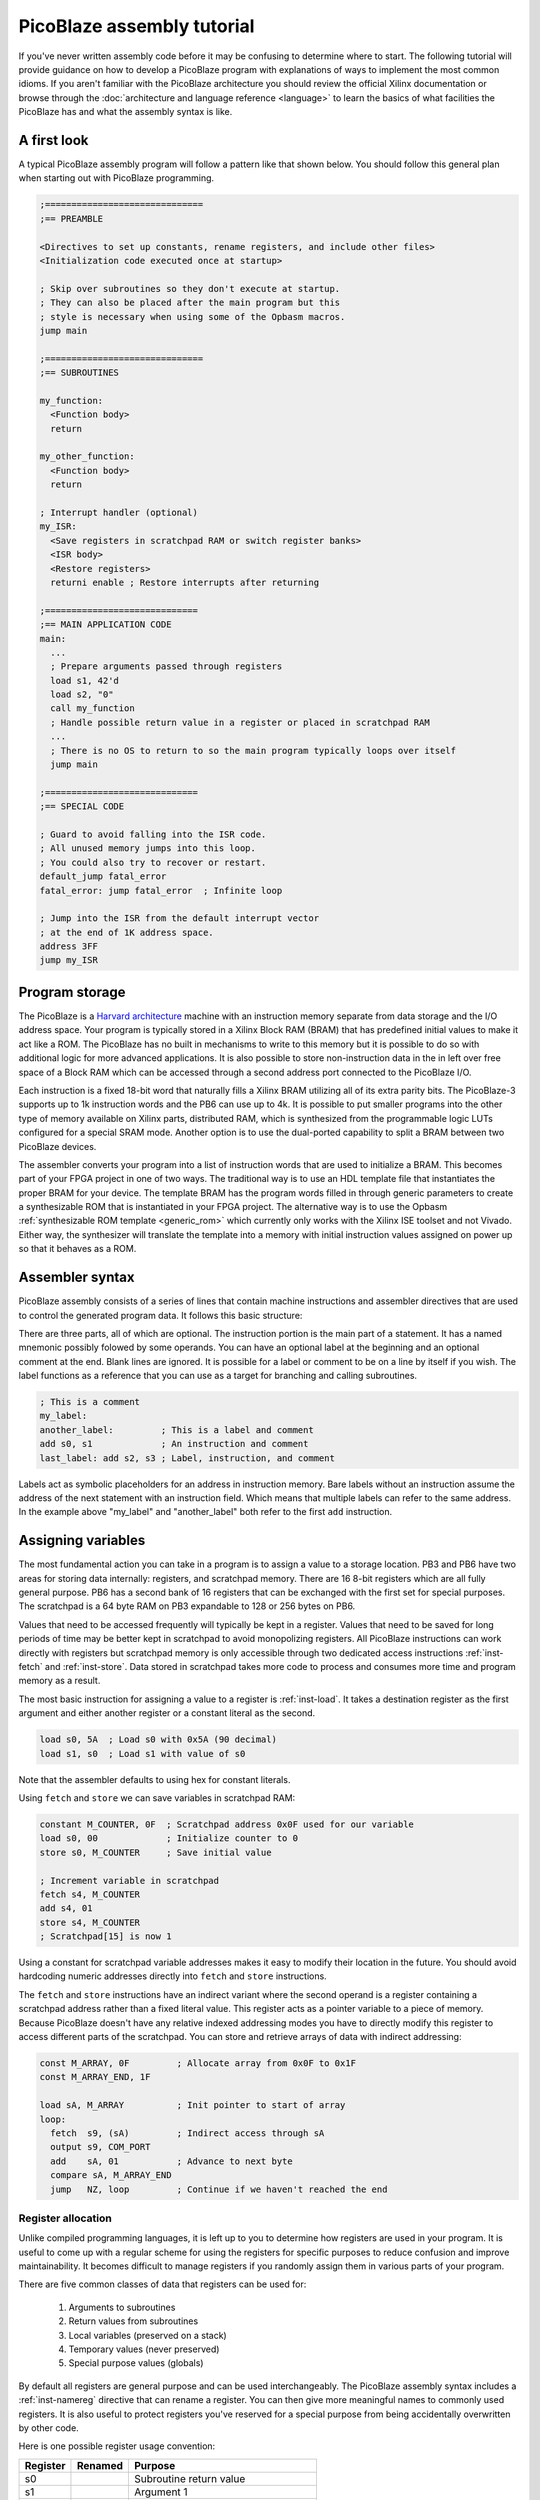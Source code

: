 ===========================
PicoBlaze assembly tutorial
===========================


If you've never written assembly code before it may be confusing to determine where to start. The following tutorial will provide guidance on how to develop a PicoBlaze program with explanations of ways to implement the most common idioms. If you aren't familiar with the PicoBlaze architecture you should review the official Xilinx documentation or browse through the :doc:`architecture and language reference <language>` to learn the basics of what facilities the PicoBlaze has and what the assembly syntax is like.

A first look
------------

A typical PicoBlaze assembly program will follow a pattern like that shown below. You should follow this general plan when starting out with PicoBlaze programming.

.. code-block:: picoblaze

  ;==============================
  ;== PREAMBLE

  <Directives to set up constants, rename registers, and include other files>
  <Initialization code executed once at startup>
  
  ; Skip over subroutines so they don't execute at startup.
  ; They can also be placed after the main program but this
  ; style is necessary when using some of the Opbasm macros.
  jump main
  
  ;==============================
  ;== SUBROUTINES
  
  my_function:
    <Function body>
    return
    
  my_other_function:
    <Function body>
    return
  
  ; Interrupt handler (optional)
  my_ISR:
    <Save registers in scratchpad RAM or switch register banks>
    <ISR body>
    <Restore registers>
    returni enable ; Restore interrupts after returning
  
  ;=============================
  ;== MAIN APPLICATION CODE
  main:
    ...
    ; Prepare arguments passed through registers
    load s1, 42'd
    load s2, "0"
    call my_function
    ; Handle possible return value in a register or placed in scratchpad RAM
    ...
    ; There is no OS to return to so the main program typically loops over itself
    jump main

  ;=============================
  ;== SPECIAL CODE
  
  ; Guard to avoid falling into the ISR code.
  ; All unused memory jumps into this loop.
  ; You could also try to recover or restart.
  default_jump fatal_error
  fatal_error: jump fatal_error  ; Infinite loop
  
  ; Jump into the ISR from the default interrupt vector
  ; at the end of 1K address space.
  address 3FF
  jump my_ISR


Program storage
---------------

The PicoBlaze is a `Harvard architecture <https://en.wikipedia.org/wiki/Harvard_architecture>`_ machine with an instruction memory separate from data storage and the I/O address space. Your program is typically stored in a Xilinx Block RAM (BRAM) that has predefined initial values to make it act like a ROM. The PicoBlaze has no built in mechanisms to write to this memory but it is possible to do so with additional logic for more advanced applications. It is also possible to store non-instruction data in the in left over free space of a Block RAM which can be accessed through a second address port connected to the PicoBlaze I/O.

Each instruction is a fixed 18-bit word that naturally fills a Xilinx BRAM utilizing all of its extra parity bits. The PicoBlaze-3 supports up to 1k instruction words and the PB6 can use up to 4k. It is possible to put smaller programs into the other type of memory available on Xilinx parts, distributed RAM, which is synthesized from the programmable logic LUTs configured for a special SRAM mode. Another option is to use the dual-ported capability to split a BRAM between two PicoBlaze devices.

The assembler converts your program into a list of instruction words that are used to initialize a BRAM. This becomes part of your FPGA project in one of two ways. The traditional way is to use an HDL template file that instantiates the proper BRAM for your device. The template BRAM has the program words filled in through generic parameters to create a synthesizable ROM that is instantiated in your FPGA project. The alternative way is to use the Opbasm :ref:`synthesizable ROM template <generic_rom>` which currently only works with the Xilinx ISE toolset and not Vivado. Either way, the synthesizer will translate the template into a memory with initial instruction values assigned on power up so that it behaves as a ROM.

Assembler syntax
----------------

PicoBlaze assembly consists of a series of lines that contain machine instructions and assembler directives that are used to control the generated program data. It follows this basic structure:

.. image:: ../images/statement.svg

There are three parts, all of which are optional. The instruction portion is the main part of a statement. It has a named mnemonic possibly folowed by some operands. You can have an optional label at the beginning and an optional comment at the end. Blank lines are ignored. It is possible for a label or comment to be on a line by itself if you wish. The label functions as a reference that you can use as a target for branching and calling subroutines.


.. code-block:: picoblaze

  ; This is a comment
  my_label:
  another_label:         ; This is a label and comment
  add s0, s1             ; An instruction and comment
  last_label: add s2, s3 ; Label, instruction, and comment

Labels act as symbolic placeholders for an address in instruction memory. Bare labels without an instruction assume the address of the next statement with an instruction field. Which means that multiple labels can refer to the same address. In the example above "my_label" and "another_label" both refer to the first ``add`` instruction.

Assigning variables
-------------------

The most fundamental action you can take in a program is to assign a value to a storage location. PB3 and PB6 have two areas for storing data internally: registers, and scratchpad memory. There are 16 8-bit registers which are all fully general purpose. PB6 has a second bank of 16 registers that can be exchanged with the first set for special purposes. The scratchpad is a 64 byte RAM on PB3 expandable to 128 or 256 bytes on PB6.

Values that need to be accessed frequently will typically be kept in a register. Values that need to be saved for long periods of time may be better kept in scratchpad to avoid monopolizing registers. All PicoBlaze instructions can work directly with registers but scratchpad memory is only accessible through two dedicated access instructions :ref:`inst-fetch` and :ref:`inst-store`. Data stored in scratchpad takes more code to process and consumes more time and program memory as a result.

The most basic instruction for assigning a value to a register is :ref:`inst-load`. It takes a destination register as the first argument and either another register or a constant literal as the second.

.. code-block:: picoblaze

  load s0, 5A  ; Load s0 with 0x5A (90 decimal)
  load s1, s0  ; Load s1 with value of s0

Note that the assembler defaults to using hex for constant literals.

Using ``fetch`` and ``store`` we can save variables in scratchpad RAM:

.. code-block:: picoblaze

  constant M_COUNTER, 0F  ; Scratchpad address 0x0F used for our variable
  load s0, 00             ; Initialize counter to 0
  store s0, M_COUNTER     ; Save initial value
  
  ; Increment variable in scratchpad
  fetch s4, M_COUNTER
  add s4, 01
  store s4, M_COUNTER
  ; Scratchpad[15] is now 1
  
Using a constant for scratchpad variable addresses makes it easy to modify their location in the future. You should avoid hardcoding numeric addresses directly into ``fetch`` and ``store`` instructions.

The ``fetch`` and ``store`` instructions have an indirect variant where the second operand is a register containing a scratchpad address rather than a fixed literal value. This register acts as a pointer variable to a piece of memory. Because PicoBlaze doesn't have any relative indexed addressing modes you have to directly modify this register to access different parts of the scratchpad. You can store and retrieve arrays of data with indirect addressing:

.. code-block:: picoblaze

  const M_ARRAY, 0F         ; Allocate array from 0x0F to 0x1F
  const M_ARRAY_END, 1F
  
  load sA, M_ARRAY          ; Init pointer to start of array
  loop:  
    fetch  s9, (sA)         ; Indirect access through sA
    output s9, COM_PORT
    add    sA, 01           ; Advance to next byte
    compare sA, M_ARRAY_END
    jump   NZ, loop         ; Continue if we haven't reached the end
  

Register allocation
~~~~~~~~~~~~~~~~~~~

Unlike compiled programming languages, it is left up to you to determine how registers are used in your program. It is useful to come up with a regular scheme for using the registers for specific purposes to reduce confusion and improve maintainability. It becomes difficult to manage registers if you randomly assign them in various parts of your program.

There are five common classes of data that registers can be used for:

  1. Arguments to subroutines
  2. Return values from subroutines
  3. Local variables (preserved on a stack)
  4. Temporary values (never preserved)
  5. Special purpose values (globals)

By default all registers are general purpose and can be used interchangeably. The PicoBlaze assembly syntax includes a :ref:`inst-namereg` directive that can rename a register. You can then give more meaningful names to commonly used registers. It is also useful to protect registers you've reserved for a special purpose from being accidentally overwritten by other code.

Here is one possible register usage convention:

======== ======= ======================================
Register Renamed Purpose
======== ======= ======================================
s0               Subroutine return value
s1               Argument 1
s2               Argument 2
s3               Argument 3
s4               Argument 4
s5               Local 1
s6               Local 2
s7               Local 3
s8               Local 4
s9               Local 5
sA               Temporary 1
sB               Temporary 2
sC               Temporary 3
sD               Temporary 4
sE               Temporary 5
sF       SP      :ref:`Stack pointer <stack-variables>`
======== ======= ======================================

Computing in assembly
---------------------

You can't accomplish much by just assigning values to registers and RAM. To get useful work done in assembly you have to use the class of instructions associated with the Arithmetic Logic Unit (ALU) of the processor. This is a part of the PicoBlaze that performs arithmetic, logical, and shift operations on registers.

In addition to performing operations on register values, the ALU maintains two state flags that represent additional information about the result. These are the Z and C flags for zero and carry. The Z flag is fairly simple. It is almost always set to 1 when the result of an ALU operation is zero. It is cleared to 0 when the result is non-zero. The C flag represents a carry from addition or a borrow from subtraction. In a few instructions it is used to hold the result of a parity calculation representing the number of 1 bits in a number.

The flags can be examined after an operation to execute conditional code that branches to different parts of your program. In this way, arithmetic is used to control the order of execution as well as actual numeric computation.


Arithmetic operations
~~~~~~~~~~~~~~~~~~~~~

================= ===============================
Instruction       Description
================= ===============================
:ref:`inst-add`   Add two values
:ref:`inst-sub`   Subtract two values
:ref:`inst-addcy` Add two values with carry
:ref:`inst-subcy` Subtract two values with borrow
================= ===============================

The ``add`` and ``sub`` instructions perform addition and subtraction respectively on a pair of 8-bit operands. The first operand is always a register and it is used as the final destination of the result. The second operand can be another register or a constant value.

The ``addcy`` and ``subcy`` instructions are used to extend the addition and subtraction operations for numbers larger than 8-bits. While the PicoBlaze is always limited to working on 8-bit values in a single instruction, larger numbers can be represented by groups of 8-bit registers processed in pieces.

.. code-block:: picoblaze

  ; 8-bit addition
  add   s5, sA  ; 8-bit addition
  ; Result in s5
  
  ; 16-bit addition
  add   s5, sA  ; Least significant byte first
  addcy s6, sB  ; Extend carry into most significant byte
  ; Result in s6,s5

  ; 24-bit subtraction
  sub   s5, sA  ; Least significant byte first
  subcy s6, sB  ; Extend carry (borrow) into next byte
  subcy s7, sC  ; Extend carry (borrow) into most significant byte
  ; Result in s7,s6,s5

For multi-byte addition, the carry flag is set when the previous addition overflows beyond an 8-bit result. An overflow can never be more than 1 since the largest 8-bit sum is: ``255 + 255 = 510 = 0x1FE``. The overflow carries into the next most significant addition by the use of ``addcy``.

For multi-byte subtraction, the carry flag functions as a "borrow" bit. When it is set, the previous subtraction is considered to have borrowed from the current pair of bytes and so an additional -1 is taken from the result by ``subcy``.

.. note::

  In PicoBlaze architectures prior to PB6, the ``addcy`` and ``subcy`` instructions don't set the Z flag in the logically expected way. Instead of setting Z only when the entire multi-byte result is zero. They only consider the last 8-bits of the result. The Z flag could be set even if a previous byte was non-zero. Because of this the Z flag cannot be used to check for a zero result on PB3 after performing multi-byte addition or subtraction.

Logical operations
~~~~~~~~~~~~~~~~~~

=============== ========================
Instruction     Description
=============== ========================
:ref:`inst-and` Bitwise AND of two bytes
:ref:`inst-or`  Bitwise OR of two bytes
:ref:`inst-xor` Bitwise XOR of two bytes
=============== ========================

At times it can be useful to perform operations on values using binary logic gates. These instructions are conceptually equivalent to a set of 8 parallel AND, OR, or XOR gates operating on the corresponding bits of the two operands simultaneously. The fourth fundamental logic gate, the NOT, does not have a dedicated instruction but it can be performed by the XOR operation with a constant second operand of 0xFF. These have a variety of uses but among the most common is the ability to set and clear selected bits within a register when needed.

.. code-block:: picoblaze

  and s5, s6         ; s5 = s5 AND s6
  and s5, 7F         ; Clear upper bit of s5
  and s5, ~80        ; Clear upper bit of s5 (Using inverted bitmask)
  or  s5, 80         ; Set upper bit of s5
  or  s5, 10000000'b ; Set upper bit of s5 (binary mask)
  xor s5, s6         ; s5 = s5 XOR s6
  xor s5, FF         ; s5 = NOT s5

Bit shifting operations
~~~~~~~~~~~~~~~~~~~~~~~

=============== ============================
Instruction     Description
=============== ============================
:ref:`inst-sl0` Shift left and '0' fill
:ref:`inst-sl1` Shift left and '1' fill
:ref:`inst-sla` Shift left through all bits
:ref:`inst-slx` Shift left with extension
:ref:`inst-sr0` Shift right and '0' fill
:ref:`inst-sr1` Shift right and '1' fill
:ref:`inst-sra` Shift right through all bits
:ref:`inst-srx` Shift right with extension
:ref:`inst-rl`  Rotate left
:ref:`inst-rr`  Rotate right
=============== ============================

The third set of ALU operations is used to shift and rotate the position of bits in a register. Each instruction shifts or rotates one bit at a time. Multple bit shifts require repeated instructions. The shift instructions have a number of variants that differ in how they select the new bit being shifted in. In all cases the bit shifted out is stored in the carry flag. The "1" and "0" shifts fill in the respective constant bit. The "A" shift instructions perform all-bit shifts by inserting the carry flag into the new position. This is useful for extending shifts across multiple bytes. The "X" shift instructions perform bit extension by duplicating the leftmost or rightmost bit of rht shifted value. For :ref:`inst-srx` this is equivalent to a shift with sign-extension for signed values.

.. code-block:: picoblaze

  load sA, 01
  sl0 sA
  sl0 sA       ; Shift left by 2 bits and '0' fill. sA = 0x04

  ; 16-bit shift left
  load sA, FF
  load sB, 01
  sl0 sA       ; Shift low byte and store shifted bit in the carry flag
  sla sB       ; Shift carry flag into the upper byte

  ; Shift with sign extension
  load sA, FE  ; -2 in 2's complement
  srx sA       ; Shift right with sign extension. sA = 0xFF = -1

  ; Rotate bits
  load sA, 81
  rr sA        ; sA = 0xC0

Control structures
------------------

If you are used to programming in high level languages the biggest change when using assembly is that there are no built in control structures. You have to implement them all implicitly in assembly code. This may create some tedium in writing assembly and can make it hard to follow along when reading code because the control flow isn't readily apparent. The Opbasm macro package has a system to let you write :ref:`control structures in a high-level style syntax <c-style-if-then>`. However, it is still useful to know the basics of how this is done as explained in the next section.

If-then-else
~~~~~~~~~~~~

An if-then-else statement consists of three parts: an expression to evaluate, a block of code to execute when the expression is true, and an optional block for a false expression. A basic if-then-else is of the following form:

.. code-block:: c

  if(RX_DATA == 42) {
    TX_DATA = 'E';
  } else {
    TX_DATA = 'N';
  }

In PicoBlaze assembly the expression is evaluated with instructions that will set or clear the ALU C and Z flags. Subsequent conditional :ref:`inst-jump` and :ref:`inst-call` instructions will examine these flags to determine what to execute next. This allows us to follow the different execution paths of the if-then-else construct.

The main instruction for evaluating expressions is :ref:`inst-compare`. It subtracts its second argument from the first and changes the C and Z flags based on the result. Note that it only changes the flags. The subtraction result is thrown away and does not affect the registers. 

After a ``compare`` instruction the flags can be interpreted as follows:

==== ==== =====================================
Z    C    Meaning
==== ==== =====================================
1    \-   = operands are equal
0    \-   ≠ operands are not equal
0    0    > first is greater than second
\-   0    ≥ first is greater or equal to second
\-   1    < first is less than second
1    1    ≤ first is less or equal to second
==== ==== =====================================

We now have enough tools to replicate the pseudocode above:

.. code-block:: picoblaze
  :emphasize-lines: 3

         input   s5, RX_DATA  ; Load a local register to work with
         compare s5, 42'd     ; Subtract 42 from s5 and update C and Z flags
         jump    Z, equal     ; If s5 == 42 the Z flag is set
  ; Not equal (false block)
         load   sE, "N"
         jump   end_if
  equal: ; (true block)
         load   sE, "E"
  end_if:
         output sE, TX_DATA

Here the ``jump Z, equal`` instruction branches to the "equal" label when the Z flag is set. Otherwise the next instruction is executed. Notice that the false block appears before the true block.

When you have no else condition, the true block can be placed immediately after the expression evaluation code:

.. code-block:: picoblaze
  :emphasize-lines: 7

  ; if(RX_DATA < 42) {
  ;   TX_DATA = 'L';
  ; }

         input   s5, RX_DATA
         compare s5, 42'd      ; Subtract 42 from s5 and update C and Z flags
         jump    NC, gte       ; If s5 < 42 the C flag is set. It is clear when s5 ≥ 42
  ; Less than (true block)
         load   sE, "L"
         output sE, TX_DATA
  gte: ; (false)

In this case we want to branch past the true block when the expression is false so we use "NC" instead of "C" to check for ``RX_DATA < 42``.

It isn't always necessary to use the ``compare`` instruction to evaluate an expression. If an instruction you already need to use changes the flags in a useful way then you can check them directly without a ``compare``.

Consider you are incementing a register and want to detect when it overflows past 0xFF. In this case the result is zero so you could compare for equality with 0x00 but the :ref:`inst-add` instruction also sets the C flag on overflow so you could also just branch directly after the increment.

.. code-block:: picoblaze

  add     s5, 01       ; Increment
  compare s5, 00       ; Test for overflow
  jump    Z, overflow  ; Branch with s5 == 0x00
  
  ; Same without compare
  add     s5, 01       ; Increment
  jump    C, overflow  ; Branch when add overflowed

Recognizing these opportunities to reduce the number of instructions used is important for fitting complex programs into the limited space available for PicoBlaze program storage.

Complex expressions
~~~~~~~~~~~~~~~~~~~

If your high level logic needs to evaluate multiple terms you need to decompose it into multiple comparisons with appropriate jumps to replicate the effect of a short-circuited AND or OR.

Boolean AND means both comparisons have to be a success:

.. code-block:: c

  if(a >= 42 && a < 90) {
    count = count + 1;
  }

.. code-block:: picoblaze

      compare sA, 42'd
      jump C, end_if     ; sA ≥ 42 → C = 0
      ; First term is true. Check second term for AND
      compare sA, 90'd
      jump NC, end_if    ; sA < 90 → C = 1
      ; Both tests passed so we do the true block:
      add sC, 01
  end_if:

Boolean OR means there are two ways to enter into the true block if either comparison is a success:

.. code-block:: c

  if(a >= 90 || a < 42) {
    count = count + 1;
  }

.. code-block:: picoblaze

      compare sA, 90'd
      jump NC, true_block ; sA ≥ 90 → C = 0 : Short circuit OR
      ; First term is false. Try again on second term
      compare sA, 42'd
      jump NC, end_if     ; sA < 42 → C = 1
  true_block: ; One of the tests have passed
      add sC, 01
  end_if:


Loops
~~~~~

The other major control structures are loops used to repetitively execute blocks of code. The most fundamental of these are the while loop and do-while loop which only differ in when the loop expression is evaluated: either before or after the block.

.. code-block:: c

  while(count < 20) {
    value = value + 4;
    count = count + 1;
  }
  
  do {
    value = value + 4;
    count = count + 1;
  } while(count < 20)

We can implement these in PicoBlaze assembly as follows:

.. code-block:: picoblaze

  fetch   s5, VALUE       ; Get value from scratchpad RAM
  load    s6, 00          ; Initialize count

  while_loop:
    compare s6, 20'd
    jump    NC, while_end ; End loop when s6 ≥ 20
    add     s5, 04
    add     s6, 01
    jump    while_loop
  while_end:


  fetch   s5, VALUE       ; Get value from scratchpad RAM
  load    s6, 00          ; Initialize count

  do_while_loop:
    add     s5, 04
    add     s6, 01
    compare s6, 20'd
    jump    C, do_while_loop ; Continue loop when s6 < 20

Notice that the do-while loop requires one less instruction and is the more efficient form if you can arrange your program to work with that variant.

Subroutines
-----------

It is useful to have reusable code that can be executed from different locations in a program. This is done by creating a subroutine. These are blocks of code that begin with a label like those used for :ref:`inst-jump` targets. You enter into the subroutine with a :ref:`inst-call` instruction. It will branch to the target label just like ``jump`` but it also saves the next address on to the hardware call stack. When the subroutine is finished the :ref:`inst-return` instruction pops the most recent address from the stack and resumes execution after the ``call`` instruction that initiated the jump into the subroutine.

.. code-block:: picoblaze

  compute_something:
    <common code>
    return               ; Resume execution after call
    
  ...
  
  ; Main program
  call compute_something ; Branch to subroutine
  load s0, 01            ; Execution resumes here
  ...
  call compute_something ; Call it again

Nothing truly isolates subroutines from executing as normal code other than convention. You must make certain that the processor can't accidentally begin executing a subroutine outside of the ``call``/``return`` mechanism. If you ``jump`` into a subroutine and then execute ``return`` you will pop the wrong address from the call stack and have a malfunction. Likewise, you must not allow the processor to enter into a subroutine by normal sequential execution without a ``call`` to prepare the hardware stack. Any subroutines placed before the main program must be skipped over with a ``jump`` instruction.

.. code-block:: picoblaze

  ; Protect processor from executing subroutines
  ; as normal code.
  jump main
  
  ;======= SUBROUTINES FOLLOW =======

  compute_something:
    <common code>
    return

  ;======= MAIN PROGRAM =======
  main:
    ...
    call compute_something

Subroutines can call other subroutines up to the limit of the hardware stack which is 31 levels on PB3 and 30 levels on PB6. Be extremely careful when writing recursive subroutines that call themselves. Don't assume you can use the entire stack at any time.

The ``call`` instruction has a conditional form that works the same as a conditional ``jump``. It allows you to use a subroutine as the body of a control structure.

.. code-block:: picoblaze

  subroutine:
    ...
    return
    
    
    compare s5, 10
    call    Z, subroutine  ; Execute subroutine if s5 == 0x10
    

    ; Less efficient using jump:
    compare s5, 10
    jump    NZ, end_if     ; Skip subroutine if s5 != 0x10
    call    subroutine
  end_if:

.. _stack-variables:

stack variables
~~~~~~~~~~~~~~~

Initially you might start using registers in an ad hoc way. Inevitably you will end up in a situation where you don't have any free registers left to do your next task. Worse yet, you may have subtle bugs caused by accidentally overwriting a register that wasn't expected to change.

Higher level languages employ a calling convention where they save registers not deemed as temporaries onto a stack at the beginning of a subroutine and restore these saved values before returning. With this approach you can reuse the same register for different purposes in a program. The stack is a region of memory that expands as more data is pushed onto it and shrinks as data is popped off. Most processors have special instructions to assist in managing such a stack in RAM but not the PicoBlaze. The hardware call stack is dedicated to storing only return addresses and is unavailable for general purpose use. It is possible, however, to create a stack in the scratchpad memory and emulate the behavior of push and pop operations.

To accomplish this we reserve a register to function as a stack pointer. It will hold an index into scratchpad memory that always points to the next free location on the stack. Pushes and pops will manipulate the pointer and move data to and from the scratchpad memory.

.. code-block:: picoblaze

  namereg sF, SP    ; Reserve sF as the stack pointer
  load  SP, 3F      ; Start stack at address 0x3F
  
  ; Push s5 register
  store s5, (SP)    ; Save to next location in stack
  sub   SP, 01      ; Move SP to next free location

  ; Push s6 register
  store s6, (SP)    ; Save to next location in stack
  sub   SP, 01      ; Move SP to next free location
  
  ; At this point SP points to address 0x3D
  ; s5 is saved at address 0x3F and s6 is at 0x3E
  
  ...
  load  s5, 42      ; Work with s5, altering its value
  add   s6, s5
  ...

  ; Pop s6 register
  add   SP, 01      ; Move SP back to last saved value
  fetch s6, (SP)    ; Restore saved value of s6
  
  ; Pop s5 register
  add   SP, 01      ; Move SP back to next saved value
  fetch s5, (SP)    ; Restore saved value of s5
  
  ; s5 and s6 are restored to their original values
  ; SP points at address 0x3F again, ready for new data

Each push operation is implemented as a pair of ``store`` and ``sub`` instructions and each pop is an ``add`` ``fetch``. You must pop registers in the reverse of the order they were pushed to restore them to their original state.

It would be disastrous if the stack register were mistakenly changed by another part of your code while the stack is in use. To diminish this problem we use the `namereg`` directive to rename our stack register "sF" to "SP". After which, register sF is no longer accessible by its default name. Any code trying to use it by the old name will fail to assemble.

In most cases the stack is designed to grow down from higher addresses to lower addresses. Typically you would place the stack at the upper end of the scratchpad and use the lower end for other purposes. You don't have to follow this convention and can have a stack grow from low to high if you wish. It is important that the stack never grows large enough to overwrite other data stored in scratchpad. 

While simple in concept, this can all get a bit tedious and clutter your code. The Opbasm macro library has :pb:macro:`push` and :pb:macro:`pop` macros as well as :ref:`other stack handling macros <stack-operations>` to simplify stack management when writing your programs.

With a stack in place you can use it to enforce a calling convention for your subroutines. Within a subroutine, all modified registers must be saved to the stack before modification unless they are designated as temporaries that are never saved or a return value. When this convention is followed a subroutine caller never sees registers change before and after a :ref:`inst-call` except the return value register.

.. code-block:: picoblaze

  rotate:
    ; Push s5
    store   s5, (SP)
    sub     SP, 01
    
    load    sE, s1       ; Move argument into temporary we can modify
    load    s5, 01       ; s5 is available for use

    loop:
      compare sE, 00
      jump    Z, end_loop
      rl      s5
      sub     sE, 01
      jump    loop
    end_loop:

    ; Return result in s0
    load    s0, s5
    
    ; Pop s5
    add     SP, 01
    fetch   s5, (SP)
    return
  ...
    
  ; Set subroutine arguments 
  load    s1, 02
  call    rotate
  ; s5 is unchanged, s0 has result, sE is altered

Remember that a push/pop pair consumes four instructions for every register saved on the stack. That can grow to a significant portion of the total program memory if the stack is used extensively across many subroutines.


External I/O
------------

With the basic foundations of writing assembly in place, it comes time to actually do something useful with the PicoBlaze. Since it is implemented as a soft-core within an FPGA there will usually be additional logic outside of the PicoBlaze that you need to interact with. You do this by reading and writing to the I/O ports. There are 256 input and output ports which are multiplexed together onto an 8-bit address bus.These ports are accessed with the :ref:`inst-input` and :ref:`inst-output` instructions.

.. code-block:: picoblaze

  input  s5, 01  ; Input from port 0x01
  add    s5, 02
  output s5, 01  ; Write back to port 0x01
  
To use the port interface you will have to implement decode logic to handle port operations based on their addresses. Refer to the official PicoBlaze documentation for examples of how this can be done. If you want to completely decode the ports and save their state in registers, one general purpose solution would be to instantiate the `generic register file component <http://kevinpt.github.io/vhdl-extras/rst/modules/reg_file.html>`_ from the VHDL-extras library.

It will be up to you to decide how the ports are applied to control your external logic. Some may be used to transfer data values in and out of the picoblaze. Others can be used to set control flags or initiate actions in external state machines.

External events
---------------

The final topic to explore in developing for the PicoBlaze are interrupts. This is a mechanism where external hardware can interrupt normal program execution to cause special code known as an interrupt service routine (ISR) to run. The PicoBlaze has a single interrupt input and supports a single ISR.

Interrupts are optional. You do not have to use them in your designs. Their main benefit is that they let you avoid polling for changes in the hardware state through the I/O ports and you can respond to external events with the lowest, most deterministic delay possible.

Interrupt handling is controlled by an internal flag. Interrupts are off by default. The :ref:`inst-enable` instruction will enable the interrupts. The :ref:`inst-disable` instruction disables them.

When the interrupt input goes high the PicoBlaze saves the current instruction address on the hardware stack like a normal subroutine call. It also saves the values of the Z, C flags, and on PB6, saves the active register bank. The processor then executes the instruction located at the interrupt vector address. This address is fixed at 0x3FF for PB3 and can be modified for PB6 in its generic block. The instruction placed at the vector address is usually a :ref:`inst-jump` into the body of the ISR:

.. code-block:: picoblaze

  my_ISR:
    <Save registers in scratchpad RAM or switch register banks>
    <ISR body>
    <Restore registers>
    returni enable      ; Return with interrupts enabled
    
    returni disable     ; Return with interrupts disabled
    
  ...
  
  ; Jump into the ISR from the default interrupt vector
  ; at the end of 1K address space.
  address 3FF
  jump my_ISR
  
The ISR is created like a special subroutine starting with a label as usual. You must exit from the ISR using the :ref:`inst-returni` instruction instead of :ref:`inst-return`. Interrupts are disabled after entry into the ISR and they must remain disabled during the entire ISR. You can choose whether to re-enable them with the ``returni`` instruction or later on with an :ref:`inst-enable` instruction outside the ISR. The ``returni`` resumes execution at the address saved upon the start of the interrupt. The saved Z, C, and register bank are restored to their previous values. Execution can then proceed as normal.

You must be careful not to let the ISR disrupt processor state such that execution fails after resuming normal execution. In particular, you can't change any registers needed by the main program. An easy but inconvenient solution is to reserve some registers for exclusive use by the ISR. On PB6, you can employ the second register bank for the ISR if it isn't already in use. Otherwise you must implement a stack as described above and push all registers that will be modified before changing them. Similarly, the ISR should only modify scratchpad locations it has exclusive write access to so as to avoid corrupting the normal program in progress.

The ISR can execute at any time and it could potentially interrupt a timing critical task that can't afford long delays. For this reason it is best to minimize the amount of code in the ISR to minimize its execution time. The most critical sections of code that can't tolerate an interrupt should be guarded by turning interrupts off around them using the :ref:`inst-disable` and :ref:`inst-enable` instructions.

.. code-block:: picoblaze

  disable interrupt
  <Critical code here>
  enable interrupt

With only a single interrupt input, you have to take extra steps to handle multiple external events. External logic can be added that captures multiple interrupt sources and that can be checked through an I/O port to determine which interupt launched the ISR. The VHDL-extras library includes a general purpose `interrupt controller <https://github.com/kevinpt/vhdl-extras/blob/master/rtl/extras/interrupt_ctl.vhdl>`_ that can help with servicing multiple interrupts.

